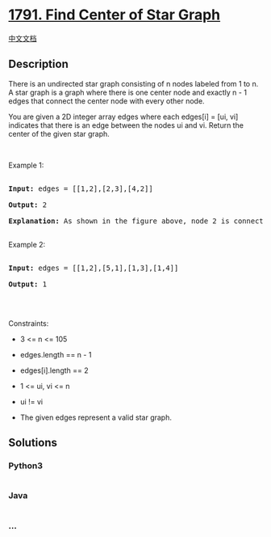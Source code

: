 * [[https://leetcode.com/problems/find-center-of-star-graph][1791. Find
Center of Star Graph]]
  :PROPERTIES:
  :CUSTOM_ID: find-center-of-star-graph
  :END:
[[./solution/1700-1799/1791.Find Center of Star Graph/README.org][中文文档]]

** Description
   :PROPERTIES:
   :CUSTOM_ID: description
   :END:

#+begin_html
  <p>
#+end_html

There is an undirected star graph consisting of n nodes labeled from 1
to n. A star graph is a graph where there is one center node and exactly
n - 1 edges that connect the center node with every other node.

#+begin_html
  </p>
#+end_html

#+begin_html
  <p>
#+end_html

You are given a 2D integer array edges where each edges[i] = [ui, vi]
indicates that there is an edge between the nodes ui and vi. Return the
center of the given star graph.

#+begin_html
  </p>
#+end_html

#+begin_html
  <p>
#+end_html

 

#+begin_html
  </p>
#+end_html

#+begin_html
  <p>
#+end_html

Example 1:

#+begin_html
  </p>
#+end_html

#+begin_html
  <pre>

  <strong>Input:</strong> edges = [[1,2],[2,3],[4,2]]

  <strong>Output:</strong> 2

  <strong>Explanation:</strong> As shown in the figure above, node 2 is connected to every other node, so 2 is the center.

  </pre>
#+end_html

#+begin_html
  <p>
#+end_html

Example 2:

#+begin_html
  </p>
#+end_html

#+begin_html
  <pre>

  <strong>Input:</strong> edges = [[1,2],[5,1],[1,3],[1,4]]

  <strong>Output:</strong> 1

  </pre>
#+end_html

#+begin_html
  <p>
#+end_html

 

#+begin_html
  </p>
#+end_html

#+begin_html
  <p>
#+end_html

Constraints:

#+begin_html
  </p>
#+end_html

#+begin_html
  <ul>
#+end_html

#+begin_html
  <li>
#+end_html

3 <= n <= 105

#+begin_html
  </li>
#+end_html

#+begin_html
  <li>
#+end_html

edges.length == n - 1

#+begin_html
  </li>
#+end_html

#+begin_html
  <li>
#+end_html

edges[i].length == 2

#+begin_html
  </li>
#+end_html

#+begin_html
  <li>
#+end_html

1 <= ui, vi <= n

#+begin_html
  </li>
#+end_html

#+begin_html
  <li>
#+end_html

ui != vi

#+begin_html
  </li>
#+end_html

#+begin_html
  <li>
#+end_html

The given edges represent a valid star graph.

#+begin_html
  </li>
#+end_html

#+begin_html
  </ul>
#+end_html

** Solutions
   :PROPERTIES:
   :CUSTOM_ID: solutions
   :END:

#+begin_html
  <!-- tabs:start -->
#+end_html

*** *Python3*
    :PROPERTIES:
    :CUSTOM_ID: python3
    :END:
#+begin_src python
#+end_src

*** *Java*
    :PROPERTIES:
    :CUSTOM_ID: java
    :END:
#+begin_src java
#+end_src

*** *...*
    :PROPERTIES:
    :CUSTOM_ID: section
    :END:
#+begin_example
#+end_example

#+begin_html
  <!-- tabs:end -->
#+end_html
